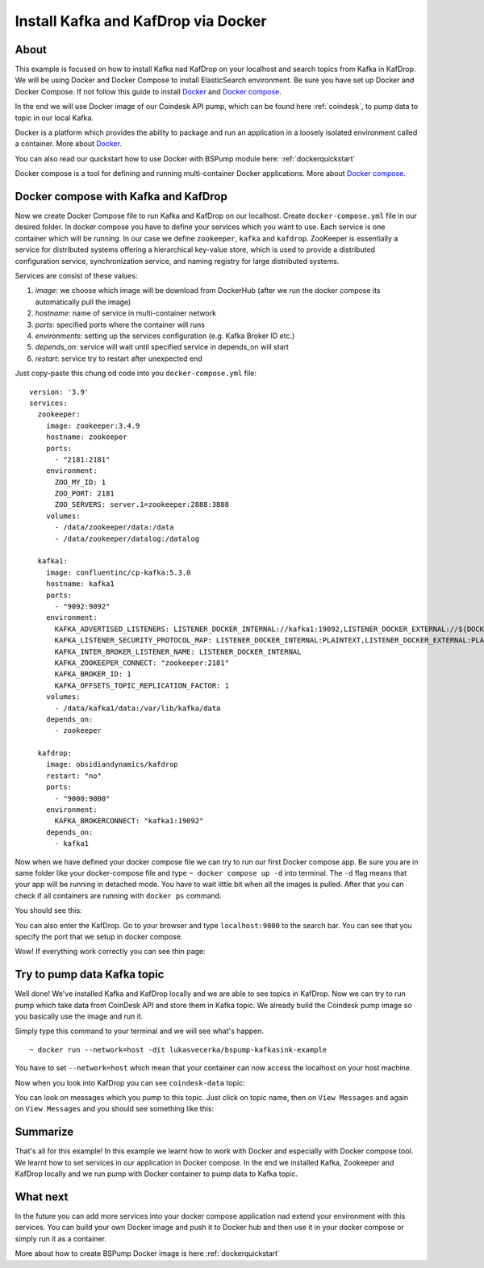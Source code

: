 .. _installkafka:

Install Kafka and KafDrop via Docker
====================================

About
-----
This example is focused on how to install Kafka nad KafDrop on your localhost and search topics from Kafka in KafDrop.
We will be using Docker and Docker Compose to install ElasticSearch environment. Be sure you have set up Docker and Docker Compose.
If not follow this guide to install `Docker <https://docs.docker.com/get-docker/>`_ and `Docker compose <https://docs.docker.com/compose/install/>`_.

In the end we will use Docker image of our Coindesk API pump, which can be found here :ref:`coindesk`, to pump data to topic in our local Kafka.

Docker is a platform which provides the ability to package and run an application in a loosely isolated environment called a container.
More about `Docker <https://docs.docker.com/get-started/overview/>`_.

You can also read our quickstart how to use Docker with BSPump module here: :ref:`dockerquickstart`

Docker compose is a tool for defining and running multi-container Docker applications. More about `Docker compose <https://docs.docker.com/compose/>`_.

Docker compose with Kafka and KafDrop
-------------------------------------
Now we create Docker Compose file to run Kafka and KafDrop on our localhost. Create ``docker-compose.yml`` file in our desired folder.
In docker compose you have to define your services which you want to use. Each service is one container which will be running.
In our case we define ``zookeeper``, ``kafka`` and ``kafdrop``. ZooKeeper is essentially a service for distributed systems offering a hierarchical key-value store,
which is used to provide a distributed configuration service, synchronization service, and naming registry for large distributed systems.

Services are consist of these values:

1. `image`: we choose which image will be download from DockerHub (after we run the docker compose its automatically pull the image)
2. `hostname`: name of service in multi-container network
3. `ports`: specified ports where the container will runs
4. `environments`: setting up the services configuration (e.g. Kafka Broker ID etc.)
5. `depends_on`: service will wait until specified service in depends_on will start
6. `restart`: service try to restart after unexpected end

Just copy-paste this chung od code into you ``docker-compose.yml`` file:
::
    version: '3.9'
    services:
      zookeeper:
        image: zookeeper:3.4.9
        hostname: zookeeper
        ports:
          - "2181:2181"
        environment:
          ZOO_MY_ID: 1
          ZOO_PORT: 2181
          ZOO_SERVERS: server.1=zookeeper:2888:3888
        volumes:
          - /data/zookeeper/data:/data
          - /data/zookeeper/datalog:/datalog

      kafka1:
        image: confluentinc/cp-kafka:5.3.0
        hostname: kafka1
        ports:
          - "9092:9092"
        environment:
          KAFKA_ADVERTISED_LISTENERS: LISTENER_DOCKER_INTERNAL://kafka1:19092,LISTENER_DOCKER_EXTERNAL://${DOCKER_HOST_IP:-127.0.0.1}:9092
          KAFKA_LISTENER_SECURITY_PROTOCOL_MAP: LISTENER_DOCKER_INTERNAL:PLAINTEXT,LISTENER_DOCKER_EXTERNAL:PLAINTEXT
          KAFKA_INTER_BROKER_LISTENER_NAME: LISTENER_DOCKER_INTERNAL
          KAFKA_ZOOKEEPER_CONNECT: "zookeeper:2181"
          KAFKA_BROKER_ID: 1
          KAFKA_OFFSETS_TOPIC_REPLICATION_FACTOR: 1
        volumes:
          - /data/kafka1/data:/var/lib/kafka/data
        depends_on:
          - zookeeper

      kafdrop:
        image: obsidiandynamics/kafdrop
        restart: "no"
        ports:
          - "9000:9000"
        environment:
          KAFKA_BROKERCONNECT: "kafka1:19092"
        depends_on:
          - kafka1

Now when we have defined your docker compose file we can try to run our first Docker compose app. Be sure you are in same folder like your
docker-compose file and type ``~ docker compose up -d`` into terminal.
The ``-d`` flag means that your app will be running in detached mode. You have to wait little bit
when all the images is pulled. After that you can check
if all containers are running with ``docker ps`` command.

You should see this:

.. image:: output1.png
    :align: center
    :alt: Terminal Output 1

You can also enter the KafDrop. Go to your browser and type ``localhost:9000``
to the search bar. You can see that you specify the port that we setup in docker compose.

Wow! If everything work correctly you can see thin page:

.. image:: output2.png
    :width: 800
    :align: center
    :alt: KafDrop Home Page

Try to pump data Kafka topic
----------------------------
Well done! We've installed Kafka and KafDrop locally and we are able to see topics in KafDrop. Now we can try to
run pump which take data from CoinDesk API and store them in Kafka topic. We already build the Coindesk pump image
so you basically use the image and run it.

Simply type this command to your terminal and we will see what's happen.
::
    ~ docker run --network=host -dit lukasvecerka/bspump-kafkasink-example

You have to set ``--network=host`` which mean that your container can now access the localhost on your host machine.

Now when you look into KafDrop you can see ``coindesk-data`` topic:

.. image:: output3.png
    :width: 800
    :align: center
    :alt: Coindesk topic

You can look on messages which you pump to this topic. Just click on topic name, then on ``View Messages`` and again on ``View Messages``
and you should see something like this:

.. image:: output4.png
    :width: 800
    :align: center
    :alt: Coindesk topic messages

Summarize
---------
That's all for this example! In this example we learnt how to work with Docker and especially with Docker compose tool.
We learnt how to set services in our application in Docker compose. In the end we installed Kafka, Zookeeper and KafDrop
locally and we run pump with Docker container to pump data to Kafka topic.

What next
---------

In the future you can add more services into your docker compose application nad extend your environment with this services.
You can build your own Docker image and push it to Docker hub and then use it in your docker compose or simply run it as a container.

More about how to create BSPump Docker image is here :ref:`dockerquickstart`